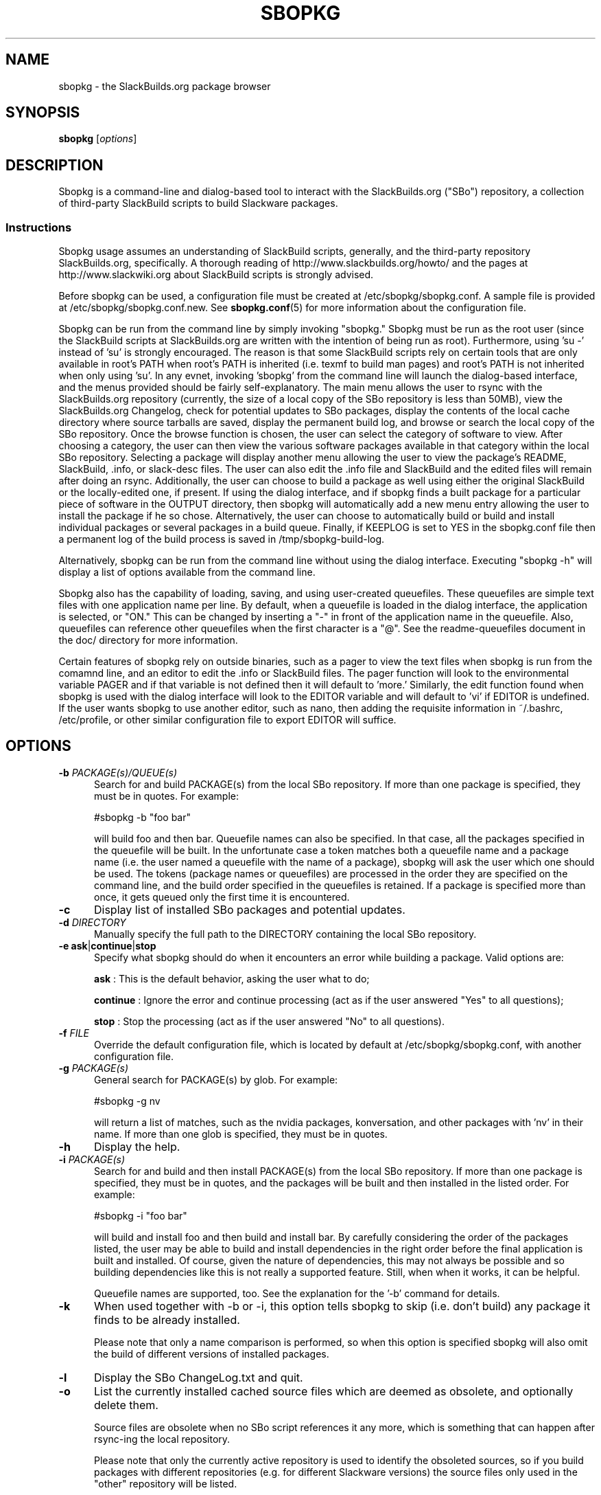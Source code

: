 .\"=====================================================================
.TH SBOPKG 8 "May 2010" sbopkg-SVN ""
.\"=====================================================================
.SH NAME
sbopkg \- the SlackBuilds.org package browser
.\"=====================================================================
.SH SYNOPSIS
.B sbopkg
.RI [ options ]
.\"=====================================================================
.SH DESCRIPTION
Sbopkg is a command-line and dialog-based tool to interact with the
SlackBuilds.org ("SBo") repository, a collection of third-party
SlackBuild scripts to build Slackware packages.
.\"=====================================================================
.SS Instructions
Sbopkg usage assumes an understanding of SlackBuild scripts, generally,
and the third-party repository SlackBuilds.org, specifically.
A thorough reading of http://www.slackbuilds.org/howto/ and the pages at
http://www.slackwiki.org about SlackBuild scripts is strongly advised.
.PP
Before sbopkg can be used, a configuration file must be created at
/etc/sbopkg/sbopkg.conf.
A sample file is provided at /etc/sbopkg/sbopkg.conf.new.
See
.BR sbopkg.conf (5)
for more information about the configuration file.
.PP
Sbopkg can be run from the command line by simply invoking "sbopkg."
Sbopkg must be run as the root user (since the SlackBuild scripts at
SlackBuilds.org are written with the intention of being run as root).
Furthermore, using 'su -' instead of 'su' is strongly encouraged.
The reason is that some SlackBuild scripts rely on certain tools that
are only available in root's PATH when root's PATH is inherited (i.e.
texmf to build man pages) and root's PATH is not inherited when only
using 'su'.
In any evnet, invoking 'sbopkg' from the command line will launch the
dialog-based interface, and the menus provided should be fairly
self-explanatory.
The main menu allows the user to rsync with the SlackBuilds.org
repository (currently, the size of a local copy of the SBo repository is
less than 50MB), view the SlackBuilds.org Changelog, check for potential
updates to SBo packages, display the contents of the local cache
directory where source tarballs are saved, display the permanent build
log, and browse or search the local copy of the SBo repository.
Once the browse function is chosen, the user can select the category of
software to view.
After choosing a category, the user can then view the various software
packages available in that category within the local SBo repository.
Selecting a package will display another menu allowing the user to view
the package's README, SlackBuild, .info, or slack-desc files.
The user can also edit the .info file and SlackBuild and the edited
files will remain after doing an rsync.
Additionally, the user can choose to build a package as well using
either the original SlackBuild or the locally-edited one, if present.
If using the dialog interface, and if sbopkg finds a built package for a
particular piece of software in the OUTPUT directory, then sbopkg will
automatically add a new menu entry allowing the user to install the
package if he so chose.
Alternatively, the user can choose to automatically build or build and
install individual packages or several packages in a build queue.
Finally, if KEEPLOG is set to YES in the sbopkg.conf file then a
permanent log of the build process is saved in /tmp/sbopkg-build-log.
.PP
Alternatively, sbopkg can be run from the command line without using the
dialog interface.
Executing "sbopkg -h" will display a list of options available from the
command line.
.PP
Sbopkg also has the capability of loading, saving, and using
user-created queuefiles.
These queuefiles are simple text files with one application name per
line.
By default, when a queuefile is loaded in the dialog interface, the
application is selected, or "ON."
This can be changed by inserting a "-" in front of the application name
in the queuefile.
Also, queuefiles can reference other queuefiles when the first character
is a "@".
See the readme-queuefiles document in the doc/ directory for more
information.
.PP
Certain features of sbopkg rely on outside binaries, such as a pager to
view the text files when sbopkg is run from the comamnd line, and an
editor to edit the .info or SlackBuild files.
The pager function will look to the environmental variable PAGER and if
that variable is not defined then it will default to 'more.'
Similarly, the edit function found when sbopkg is used with the dialog
interface will look to the EDITOR variable and will default to 'vi' if
EDITOR is undefined.
If the user wants sbopkg to use another editor, such as nano, then
adding the requisite information in ~/.bashrc, /etc/profile, or other
similar configuration file to export EDITOR will suffice.
.\"=====================================================================
.SH OPTIONS
.\"---------------------------------------------------------------------
.TP 5
.BI \-b " PACKAGE(s)/QUEUE(s)"
Search for and build PACKAGE(s) from the local SBo repository.
If more than one package is specified, they must be in quotes.
For example:
.IP
#sbopkg -b "foo bar"
.IP
will build foo and then bar.
Queuefile names can also be specified.
In that case, all the packages specified in the queuefile will be built.
In the unfortunate case a token matches both a queuefile name and a
package name (i.e. the user named a queuefile with the name of a
package), sbopkg will ask the user which one should be used.
The tokens (package names or queuefiles) are processed in the order they
are specified on the command line, and the build order specified in the
queuefiles is retained.
If a package is specified more than once, it gets queued only the first
time it is encountered.
.\"---------------------------------------------------------------------
.TP
.B \-c
Display list of installed SBo packages and potential updates.
.\"---------------------------------------------------------------------
.TP
.BI \-d " DIRECTORY"
Manually specify the full path to the DIRECTORY containing the local SBo
repository.
.\"---------------------------------------------------------------------
.TP
.B \-e \fBask\fR|\fBcontinue\fR|\fBstop
Specify what sbopkg should do when it encounters an error while building
a package.
Valid options are:
.IP
.B ask
: This is the default behavior, asking the user what to do;
.IP
.B continue
: Ignore the error and continue processing (act as if the user answered
"Yes" to all questions);
.IP
.B stop
: Stop the processing (act as if the user answered "No" to all
questions).
.\"---------------------------------------------------------------------
.TP
.BI \-f " FILE"
Override the default configuration file, which is located by default at
/etc/sbopkg/sbopkg.conf, with another configuration file.
.\"---------------------------------------------------------------------
.TP
.BI \-g " PACKAGE(s)"
General search for PACKAGE(s) by glob.
For example:
.IP
#sbopkg -g nv
.IP
will return a list of matches, such as the nvidia packages,
konversation, and other packages with 'nv' in their name.
If more than one glob is specified, they must be in quotes.
.\"---------------------------------------------------------------------
.TP
.B \-h
Display the help.
.\"---------------------------------------------------------------------
.TP
.BI \-i " PACKAGE(s)"
Search for and build and then install PACKAGE(s) from the local SBo
repository.
If more than one package is specified, they must be in quotes, and the
packages will be built and then installed in the listed order.
For example:
.IP
#sbopkg -i "foo bar"
.IP
will build and install foo and then build and install bar.
By carefully considering the order of the packages listed, the user may
be able to build and install dependencies in the right order before the
final application is built and installed.
Of course, given the nature of dependencies, this may not always be
possible and so building dependencies like this is not really a
supported feature.
Still, when when it works, it can be helpful.
.IP
Queuefile names are supported, too.
See the explanation for the '-b' command for details.
.\"---------------------------------------------------------------------
.TP
.B \-k
When used together with -b or -i, this option tells sbopkg to skip (i.e.
don't build) any package it finds to be already installed.
.IP
Please note that only a name comparison is performed, so when this
option is specified sbopkg will also omit the build of different
versions of installed packages.
.\"---------------------------------------------------------------------
.TP
.B \-l
Display the SBo ChangeLog.txt and quit.
.\"---------------------------------------------------------------------
.TP
.B \-o
List the currently installed cached source files which are deemed as
obsolete, and optionally delete them.
.IP
Source files are obsolete when no SBo script references it any more,
which is something that can happen after rsync-ing the local repository.
.IP
Please note that only the currently active repository is used to
identify the obsoleted sources, so if you build packages with different
repositories (e.g. for different Slackware versions) the source files
only used in the "other" repository will be listed.
.\"---------------------------------------------------------------------
.TP
.B \-P
List the cached package files which are not currently installed on the
system and optionally delete them.
.\"---------------------------------------------------------------------
.TP
.B \-p
List installed SlackBuilds.org packages.
.\"---------------------------------------------------------------------
.TP
.B \-q
Enable the "quiet mode."
When this flag is specified, the output of some of the command-line
options is minimized.
.\"---------------------------------------------------------------------
.TP
.B \-r
Rsync the local repository with SlackBuilds.org and quit.
.\"---------------------------------------------------------------------
.TP
.B \-R
Show all the README files of the queued packages before starting the
build.
This is useful when you want to make a final check.
.\"---------------------------------------------------------------------
.TP
.BI \-s " PACKAGE(s)"
Specific search for PACKAGE(s) by PACKAGE name and, if found, display
the README, SlackBuild, .info, and slack-desc files in that order using
$PAGER, which defaults to 'more' as described above.
If more than one package is specified, they must be in quotes.
For example:
.IP
#sbopkg -s "foo bar"
.IP
will search for foo and then bar.
.\"---------------------------------------------------------------------
.TP
.B \-u
Check for an update to sbopkg itself and then quit.
.\"---------------------------------------------------------------------
.TP
.BI \-V " REPO/BRANCH"
Set the repository and branch to use.
.IP
For a list of valid versions, invoke sbopkg as
.BR "sbopkg -V ?" .
See the
.BR sbopkg.conf (5)
man page for more information about the 'local' repository.
.IP
The VERSION format is repository/branch (e.g. SBo/13.1).
If the repository is omitted, sbopkg will first look for the specified
branch in the default repository.
If that attempt fails, sbopkg will look for the first matching branch in
any repository.
.\"---------------------------------------------------------------------
.TP
.B \-v
Prints the current version of sbopkg on stdout.
.\"=====================================================================
.SH FILES
.TP 5
.I /etc/sbopkg/sbopkg.conf
File to specify configuration options.
.TP
.I /etc/sbopkg/renames.d/50-default
Default file that lists software in SBo repository that has been
renamed.
See the README-renames.d document in the sbopkg doc/ directory for more
information.
.TP
.I /etc/sbopkg/repos.d/{40-sbo.repo,50-sb64.repo,60-local.repo}
Three default files for various types of sbopkg repositories.
See the README-repos.d document in the sbopkg doc/ directory for more
information.
.\"=====================================================================
.\" Make the release process handle a DOCDIR here? But the files from
.\" the official tarball go here.
.SH SEE ALSO
.BR sbopkg.conf (5),
.IR /usr/doc/sbopkg-SVN/*
.\"=====================================================================
.SH AUTHOR
Chess Griffin
<chess@chessgriffin.com>
.\" vim:set tw=72:
